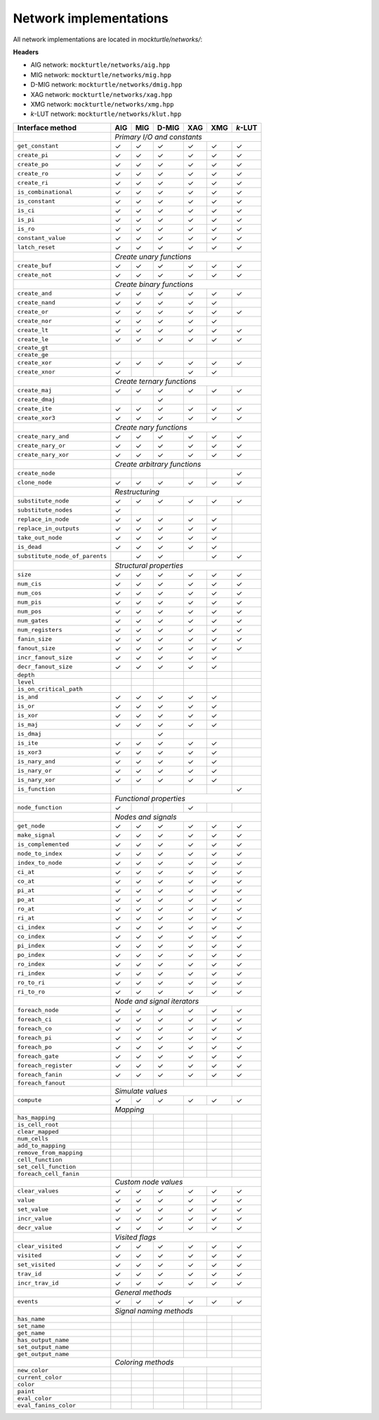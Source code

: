 Network implementations
=======================

All network implementations are located in `mockturtle/networks/`:

**Headers**

* AIG network: ``mockturtle/networks/aig.hpp``
* MIG network: ``mockturtle/networks/mig.hpp``
* D-MIG network: ``mockturtle/networks/dmig.hpp``
* XAG network: ``mockturtle/networks/xag.hpp``
* XMG network: ``mockturtle/networks/xmg.hpp``
* *k*-LUT network: ``mockturtle/networks/klut.hpp``

+--------------------------------+-------------+-------------+-------------+-------------+-------------+-----------------+
| Interface method               | AIG         | MIG         | D-MIG       | XAG         | XMG         | *k*-LUT         |
+================================+=============+=============+=============+=============+=============+=================+
|                                | *Primary I/O and constants*                                                           |
+--------------------------------+-------------+-------------+-------------+-------------+-------------+-----------------+
| ``get_constant``               | ✓           | ✓           | ✓           | ✓           | ✓           | ✓               |
+--------------------------------+-------------+-------------+-------------+-------------+-------------+-----------------+
| ``create_pi``                  | ✓           | ✓           | ✓           | ✓           | ✓           | ✓               |
+--------------------------------+-------------+-------------+-------------+-------------+-------------+-----------------+
| ``create_po``                  | ✓           | ✓           | ✓           | ✓           | ✓           | ✓               |
+--------------------------------+-------------+-------------+-------------+-------------+-------------+-----------------+
| ``create_ro``                  | ✓           | ✓           | ✓           | ✓           | ✓           | ✓               |
+--------------------------------+-------------+-------------+-------------+-------------+-------------+-----------------+
| ``create_ri``                  | ✓           | ✓           | ✓           | ✓           | ✓           | ✓               |
+--------------------------------+-------------+-------------+-------------+-------------+-------------+-----------------+
| ``is_combinational``           | ✓           | ✓           | ✓           | ✓           | ✓           | ✓               |
+--------------------------------+-------------+-------------+-------------+-------------+-------------+-----------------+
| ``is_constant``                | ✓           | ✓           | ✓           | ✓           | ✓           | ✓               |
+--------------------------------+-------------+-------------+-------------+-------------+-------------+-----------------+
| ``is_ci``                      | ✓           | ✓           | ✓           | ✓           | ✓           | ✓               |
+--------------------------------+-------------+-------------+-------------+-------------+-------------+-----------------+
| ``is_pi``                      | ✓           | ✓           | ✓           | ✓           | ✓           | ✓               |
+--------------------------------+-------------+-------------+-------------+-------------+-------------+-----------------+
| ``is_ro``                      | ✓           | ✓           | ✓           | ✓           | ✓           | ✓               |
+--------------------------------+-------------+-------------+-------------+-------------+-------------+-----------------+
| ``constant_value``             | ✓           | ✓           | ✓           | ✓           | ✓           | ✓               |
+--------------------------------+-------------+-------------+-------------+-------------+-------------+-----------------+
| ``latch_reset``                | ✓           | ✓           | ✓           | ✓           | ✓           | ✓               |
+--------------------------------+-------------+-------------+-------------+-------------+-------------+-----------------+
|                                | *Create unary functions*                                                              |
+--------------------------------+-------------+-------------+-------------+-------------+-------------+-----------------+
| ``create_buf``                 | ✓           | ✓           | ✓           | ✓           | ✓           | ✓               |
+--------------------------------+-------------+-------------+-------------+-------------+-------------+-----------------+
| ``create_not``                 | ✓           | ✓           | ✓           | ✓           | ✓           | ✓               |
+--------------------------------+-------------+-------------+-------------+-------------+-------------+-----------------+
|                                | *Create binary functions*                                                             |
+--------------------------------+-------------+-------------+-------------+-------------+-------------+-----------------+
| ``create_and``                 | ✓           | ✓           | ✓           | ✓           | ✓           | ✓               |
+--------------------------------+-------------+-------------+-------------+-------------+-------------+-----------------+
| ``create_nand``                | ✓           | ✓           | ✓           | ✓           | ✓           |                 |
+--------------------------------+-------------+-------------+-------------+-------------+-------------+-----------------+
| ``create_or``                  | ✓           | ✓           | ✓           | ✓           | ✓           | ✓               |
+--------------------------------+-------------+-------------+-------------+-------------+-------------+-----------------+
| ``create_nor``                 | ✓           | ✓           | ✓           | ✓           | ✓           |                 |
+--------------------------------+-------------+-------------+-------------+-------------+-------------+-----------------+
| ``create_lt``                  | ✓           | ✓           | ✓           | ✓           | ✓           | ✓               |
+--------------------------------+-------------+-------------+-------------+-------------+-------------+-----------------+
| ``create_le``                  | ✓           | ✓           | ✓           | ✓           | ✓           | ✓               |
+--------------------------------+-------------+-------------+-------------+-------------+-------------+-----------------+
| ``create_gt``                  |             |             |             |             |             |                 |
+--------------------------------+-------------+-------------+-------------+-------------+-------------+-----------------+
| ``create_ge``                  |             |             |             |             |             |                 |
+--------------------------------+-------------+-------------+-------------+-------------+-------------+-----------------+
| ``create_xor``                 | ✓           | ✓           | ✓           | ✓           | ✓           | ✓               |
+--------------------------------+-------------+-------------+-------------+-------------+-------------+-----------------+
| ``create_xnor``                | ✓           |             |             | ✓           | ✓           |                 |
+--------------------------------+-------------+-------------+-------------+-------------+-------------+-----------------+
|                                | *Create ternary functions*                                                            |
+--------------------------------+-------------+-------------+-------------+-------------+-------------+-----------------+
| ``create_maj``                 | ✓           | ✓           | ✓           | ✓           | ✓           | ✓               |
+--------------------------------+-------------+-------------+-------------+-------------+-------------+-----------------+
| ``create_dmaj``                |             |             | ✓           |             |             |                 |
+--------------------------------+-------------+-------------+-------------+-------------+-------------+-----------------+
| ``create_ite``                 | ✓           | ✓           | ✓           | ✓           | ✓           | ✓               |
+--------------------------------+-------------+-------------+-------------+-------------+-------------+-----------------+
| ``create_xor3``                | ✓           | ✓           | ✓           | ✓           | ✓           | ✓               |
+--------------------------------+-------------+-------------+-------------+-------------+-------------+-----------------+
|                                | *Create nary functions*                                                               |
+--------------------------------+-------------+-------------+-------------+-------------+-------------+-----------------+
| ``create_nary_and``            | ✓           | ✓           | ✓           | ✓           | ✓           | ✓               |
+--------------------------------+-------------+-------------+-------------+-------------+-------------+-----------------+
| ``create_nary_or``             | ✓           | ✓           | ✓           | ✓           | ✓           | ✓               |
+--------------------------------+-------------+-------------+-------------+-------------+-------------+-----------------+
| ``create_nary_xor``            | ✓           | ✓           | ✓           | ✓           | ✓           | ✓               |
+--------------------------------+-------------+-------------+-------------+-------------+-------------+-----------------+
|                                | *Create arbitrary functions*                                                          |
+--------------------------------+-------------+-------------+-------------+-------------+-------------+-----------------+
| ``create_node``                |             |             |             |             |             | ✓               |
+--------------------------------+-------------+-------------+-------------+-------------+-------------+-----------------+
| ``clone_node``                 | ✓           | ✓           | ✓           | ✓           | ✓           | ✓               |
+--------------------------------+-------------+-------------+-------------+-------------+-------------+-----------------+
|                                | *Restructuring*                                                                       |
+--------------------------------+-------------+-------------+-------------+-------------+-------------+-----------------+
| ``substitute_node``            | ✓           | ✓           | ✓           | ✓           | ✓           | ✓               |
+--------------------------------+-------------+-------------+-------------+-------------+-------------+-----------------+
| ``substitute_nodes``           | ✓           |             |             |             |             |                 |
+--------------------------------+-------------+-------------+-------------+-------------+-------------+-----------------+
| ``replace_in_node``            | ✓           | ✓           | ✓           | ✓           | ✓           |                 |
+--------------------------------+-------------+-------------+-------------+-------------+-------------+-----------------+
| ``replace_in_outputs``         | ✓           | ✓           | ✓           | ✓           | ✓           |                 |
+--------------------------------+-------------+-------------+-------------+-------------+-------------+-----------------+
| ``take_out_node``              | ✓           | ✓           | ✓           | ✓           | ✓           |                 |
+--------------------------------+-------------+-------------+-------------+-------------+-------------+-----------------+
| ``is_dead``                    | ✓           | ✓           | ✓           | ✓           | ✓           |                 |
+--------------------------------+-------------+-------------+-------------+-------------+-------------+-----------------+
| ``substitute_node_of_parents`` |             | ✓           | ✓           |             | ✓           | ✓               |
+--------------------------------+-------------+-------------+-------------+-------------+-------------+-----------------+
|                                | *Structural properties*                                                               |
+--------------------------------+-------------+-------------+-------------+-------------+-------------+-----------------+
| ``size``                       | ✓           | ✓           | ✓           | ✓           | ✓           | ✓               |
+--------------------------------+-------------+-------------+-------------+-------------+-------------+-----------------+
| ``num_cis``                    | ✓           | ✓           | ✓           | ✓           | ✓           | ✓               |
+--------------------------------+-------------+-------------+-------------+-------------+-------------+-----------------+
| ``num_cos``                    | ✓           | ✓           | ✓           | ✓           | ✓           | ✓               |
+--------------------------------+-------------+-------------+-------------+-------------+-------------+-----------------+
| ``num_pis``                    | ✓           | ✓           | ✓           | ✓           | ✓           | ✓               |
+--------------------------------+-------------+-------------+-------------+-------------+-------------+-----------------+
| ``num_pos``                    | ✓           | ✓           | ✓           | ✓           | ✓           | ✓               |
+--------------------------------+-------------+-------------+-------------+-------------+-------------+-----------------+
| ``num_gates``                  | ✓           | ✓           | ✓           | ✓           | ✓           | ✓               |
+--------------------------------+-------------+-------------+-------------+-------------+-------------+-----------------+
| ``num_registers``              | ✓           | ✓           | ✓           | ✓           | ✓           | ✓               |
+--------------------------------+-------------+-------------+-------------+-------------+-------------+-----------------+
| ``fanin_size``                 | ✓           | ✓           | ✓           | ✓           | ✓           | ✓               |
+--------------------------------+-------------+-------------+-------------+-------------+-------------+-----------------+
| ``fanout_size``                | ✓           | ✓           | ✓           | ✓           | ✓           | ✓               |
+--------------------------------+-------------+-------------+-------------+-------------+-------------+-----------------+
| ``incr_fanout_size``           | ✓           | ✓           | ✓           | ✓           | ✓           |                 |
+--------------------------------+-------------+-------------+-------------+-------------+-------------+-----------------+
| ``decr_fanout_size``           | ✓           | ✓           | ✓           | ✓           | ✓           |                 |
+--------------------------------+-------------+-------------+-------------+-------------+-------------+-----------------+
| ``depth``                      |             |             |             |             |             |                 |
+--------------------------------+-------------+-------------+-------------+-------------+-------------+-----------------+
| ``level``                      |             |             |             |             |             |                 |
+--------------------------------+-------------+-------------+-------------+-------------+-------------+-----------------+
| ``is_on_critical_path``        |             |             |             |             |             |                 |
+--------------------------------+-------------+-------------+-------------+-------------+-------------+-----------------+
| ``is_and``                     | ✓           | ✓           | ✓           | ✓           | ✓           |                 |
+--------------------------------+-------------+-------------+-------------+-------------+-------------+-----------------+
| ``is_or``                      | ✓           | ✓           | ✓           | ✓           | ✓           |                 |
+--------------------------------+-------------+-------------+-------------+-------------+-------------+-----------------+
| ``is_xor``                     | ✓           | ✓           | ✓           | ✓           | ✓           |                 |
+--------------------------------+-------------+-------------+-------------+-------------+-------------+-----------------+
| ``is_maj``                     | ✓           | ✓           | ✓           | ✓           | ✓           |                 |
+--------------------------------+-------------+-------------+-------------+-------------+-------------+-----------------+
| ``is_dmaj``                    |             |             | ✓           |             |             |                 |
+--------------------------------+-------------+-------------+-------------+-------------+-------------+-----------------+
| ``is_ite``                     | ✓           | ✓           | ✓           | ✓           | ✓           |                 |
+--------------------------------+-------------+-------------+-------------+-------------+-------------+-----------------+
| ``is_xor3``                    | ✓           | ✓           | ✓           | ✓           | ✓           |                 |
+--------------------------------+-------------+-------------+-------------+-------------+-------------+-----------------+
| ``is_nary_and``                | ✓           | ✓           | ✓           | ✓           | ✓           |                 |
+--------------------------------+-------------+-------------+-------------+-------------+-------------+-----------------+
| ``is_nary_or``                 | ✓           | ✓           | ✓           | ✓           | ✓           |                 |
+--------------------------------+-------------+-------------+-------------+-------------+-------------+-----------------+
| ``is_nary_xor``                | ✓           | ✓           | ✓           | ✓           | ✓           |                 |
+--------------------------------+-------------+-------------+-------------+-------------+-------------+-----------------+
| ``is_function``                |             |             |             |             |             | ✓               |
+--------------------------------+-------------+-------------+-------------+-------------+-------------+-----------------+
|                                | *Functional properties*                                                               |
+--------------------------------+-------------+-------------+-------------+-------------+-------------+-----------------+
| ``node_function``              | ✓           |             |             | ✓           |             |                 |
+--------------------------------+-------------+-------------+-------------+-------------+-------------+-----------------+
|                                | *Nodes and signals*                                                                   |
+--------------------------------+-------------+-------------+-------------+-------------+-------------+-----------------+
| ``get_node``                   | ✓           | ✓           | ✓           | ✓           | ✓           | ✓               |
+--------------------------------+-------------+-------------+-------------+-------------+-------------+-----------------+
| ``make_signal``                | ✓           | ✓           | ✓           | ✓           | ✓           | ✓               |
+--------------------------------+-------------+-------------+-------------+-------------+-------------+-----------------+
| ``is_complemented``            | ✓           | ✓           | ✓           | ✓           | ✓           | ✓               |
+--------------------------------+-------------+-------------+-------------+-------------+-------------+-----------------+
| ``node_to_index``              | ✓           | ✓           | ✓           | ✓           | ✓           | ✓               |
+--------------------------------+-------------+-------------+-------------+-------------+-------------+-----------------+
| ``index_to_node``              | ✓           | ✓           | ✓           | ✓           | ✓           | ✓               |
+--------------------------------+-------------+-------------+-------------+-------------+-------------+-----------------+
| ``ci_at``                      | ✓           | ✓           | ✓           | ✓           | ✓           | ✓               |
+--------------------------------+-------------+-------------+-------------+-------------+-------------+-----------------+
| ``co_at``                      | ✓           | ✓           | ✓           | ✓           | ✓           | ✓               |
+--------------------------------+-------------+-------------+-------------+-------------+-------------+-----------------+
| ``pi_at``                      | ✓           | ✓           | ✓           | ✓           | ✓           | ✓               |
+--------------------------------+-------------+-------------+-------------+-------------+-------------+-----------------+
| ``po_at``                      | ✓           | ✓           | ✓           | ✓           | ✓           | ✓               |
+--------------------------------+-------------+-------------+-------------+-------------+-------------+-----------------+
| ``ro_at``                      | ✓           | ✓           | ✓           | ✓           | ✓           | ✓               |
+--------------------------------+-------------+-------------+-------------+-------------+-------------+-----------------+
| ``ri_at``                      | ✓           | ✓           | ✓           | ✓           | ✓           | ✓               |
+--------------------------------+-------------+-------------+-------------+-------------+-------------+-----------------+
| ``ci_index``                   | ✓           | ✓           | ✓           | ✓           | ✓           | ✓               |
+--------------------------------+-------------+-------------+-------------+-------------+-------------+-----------------+
| ``co_index``                   | ✓           | ✓           | ✓           | ✓           | ✓           | ✓               |
+--------------------------------+-------------+-------------+-------------+-------------+-------------+-----------------+
| ``pi_index``                   | ✓           | ✓           | ✓           | ✓           | ✓           | ✓               |
+--------------------------------+-------------+-------------+-------------+-------------+-------------+-----------------+
| ``po_index``                   | ✓           | ✓           | ✓           | ✓           | ✓           | ✓               |
+--------------------------------+-------------+-------------+-------------+-------------+-------------+-----------------+
| ``ro_index``                   | ✓           | ✓           | ✓           | ✓           | ✓           | ✓               |
+--------------------------------+-------------+-------------+-------------+-------------+-------------+-----------------+
| ``ri_index``                   | ✓           | ✓           | ✓           | ✓           | ✓           | ✓               |
+--------------------------------+-------------+-------------+-------------+-------------+-------------+-----------------+
| ``ro_to_ri``                   | ✓           | ✓           | ✓           | ✓           | ✓           | ✓               |
+--------------------------------+-------------+-------------+-------------+-------------+-------------+-----------------+
| ``ri_to_ro``                   | ✓           | ✓           | ✓           | ✓           | ✓           | ✓               |
+--------------------------------+-------------+-------------+-------------+-------------+-------------+-----------------+
|                                | *Node and signal iterators*                                                           |
+--------------------------------+-------------+-------------+-------------+-------------+-------------+-----------------+
| ``foreach_node``               | ✓           | ✓           | ✓           | ✓           | ✓           | ✓               |
+--------------------------------+-------------+-------------+-------------+-------------+-------------+-----------------+
| ``foreach_ci``                 | ✓           | ✓           | ✓           | ✓           | ✓           | ✓               |
+--------------------------------+-------------+-------------+-------------+-------------+-------------+-----------------+
| ``foreach_co``                 | ✓           | ✓           | ✓           | ✓           | ✓           | ✓               |
+--------------------------------+-------------+-------------+-------------+-------------+-------------+-----------------+
| ``foreach_pi``                 | ✓           | ✓           | ✓           | ✓           | ✓           | ✓               |
+--------------------------------+-------------+-------------+-------------+-------------+-------------+-----------------+
| ``foreach_po``                 | ✓           | ✓           | ✓           | ✓           | ✓           | ✓               |
+--------------------------------+-------------+-------------+-------------+-------------+-------------+-----------------+
| ``foreach_gate``               | ✓           | ✓           | ✓           | ✓           | ✓           | ✓               |
+--------------------------------+-------------+-------------+-------------+-------------+-------------+-----------------+
| ``foreach_register``           | ✓           | ✓           | ✓           | ✓           | ✓           | ✓               |
+--------------------------------+-------------+-------------+-------------+-------------+-------------+-----------------+
| ``foreach_fanin``              | ✓           | ✓           | ✓           | ✓           | ✓           | ✓               |
+--------------------------------+-------------+-------------+-------------+-------------+-------------+-----------------+
| ``foreach_fanout``             |             |             |             |             |             |                 |
+--------------------------------+-------------+-------------+-------------+-------------+-------------+-----------------+
|                                | *Simulate values*                                                                     |
+--------------------------------+-------------+-------------+-------------+-------------+-------------+-----------------+
| ``compute``                    | ✓           | ✓           | ✓           | ✓           | ✓           | ✓               |
+--------------------------------+-------------+-------------+-------------+-------------+-------------+-----------------+
|                                | *Mapping*                               |                                             |
+--------------------------------+-------------+-------------+-------------+-------------+-------------+-----------------+
| ``has_mapping``                |             |             |             |             |             |                 |
+--------------------------------+-------------+-------------+-------------+-------------+-------------+-----------------+
| ``is_cell_root``               |             |             |             |             |             |                 |
+--------------------------------+-------------+-------------+-------------+-------------+-------------+-----------------+
| ``clear_mapped``               |             |             |             |             |             |                 |
+--------------------------------+-------------+-------------+-------------+-------------+-------------+-----------------+
| ``num_cells``                  |             |             |             |             |             |                 |
+--------------------------------+-------------+-------------+-------------+-------------+-------------+-----------------+
| ``add_to_mapping``             |             |             |             |             |             |                 |
+--------------------------------+-------------+-------------+-------------+-------------+-------------+-----------------+
| ``remove_from_mapping``        |             |             |             |             |             |                 |
+--------------------------------+-------------+-------------+-------------+-------------+-------------+-----------------+
| ``cell_function``              |             |             |             |             |             |                 |
+--------------------------------+-------------+-------------+-------------+-------------+-------------+-----------------+
| ``set_cell_function``          |             |             |             |             |             |                 |
+--------------------------------+-------------+-------------+-------------+-------------+-------------+-----------------+
| ``foreach_cell_fanin``         |             |             |             |             |             |                 |
+--------------------------------+-------------+-------------+-------------+-------------+-------------+-----------------+
|                                | *Custom node values*                                                                  |
+--------------------------------+-------------+-------------+-------------+-------------+-------------+-----------------+
| ``clear_values``               | ✓           | ✓           | ✓           | ✓           | ✓           | ✓               |
+--------------------------------+-------------+-------------+-------------+-------------+-------------+-----------------+
| ``value``                      | ✓           | ✓           | ✓           | ✓           | ✓           | ✓               |
+--------------------------------+-------------+-------------+-------------+-------------+-------------+-----------------+
| ``set_value``                  | ✓           | ✓           | ✓           | ✓           | ✓           | ✓               |
+--------------------------------+-------------+-------------+-------------+-------------+-------------+-----------------+
| ``incr_value``                 | ✓           | ✓           | ✓           | ✓           | ✓           | ✓               |
+--------------------------------+-------------+-------------+-------------+-------------+-------------+-----------------+
| ``decr_value``                 | ✓           | ✓           | ✓           | ✓           | ✓           | ✓               |
+--------------------------------+-------------+-------------+-------------+-------------+-------------+-----------------+
|                                | *Visited flags*                                                                       |
+--------------------------------+-------------+-------------+-------------+-------------+-------------+-----------------+
| ``clear_visited``              | ✓           | ✓           | ✓           | ✓           | ✓           | ✓               |
+--------------------------------+-------------+-------------+-------------+-------------+-------------+-----------------+
| ``visited``                    | ✓           | ✓           | ✓           | ✓           | ✓           | ✓               |
+--------------------------------+-------------+-------------+-------------+-------------+-------------+-----------------+
| ``set_visited``                | ✓           | ✓           | ✓           | ✓           | ✓           | ✓               |
+--------------------------------+-------------+-------------+-------------+-------------+-------------+-----------------+
| ``trav_id``                    | ✓           | ✓           | ✓           | ✓           | ✓           | ✓               |
+--------------------------------+-------------+-------------+-------------+-------------+-------------+-----------------+
| ``incr_trav_id``               | ✓           | ✓           | ✓           | ✓           | ✓           | ✓               |
+--------------------------------+-------------+-------------+-------------+-------------+-------------+-----------------+
|                                | *General methods*                                                                     |
+--------------------------------+-------------+-------------+-------------+-------------+-------------+-----------------+
| ``events``                     | ✓           | ✓           | ✓           | ✓           | ✓           | ✓               |
+--------------------------------+-------------+-------------+-------------+-------------+-------------+-----------------+
|                                | *Signal naming methods*                                                               |
+--------------------------------+-------------+-------------+-------------+-------------+-------------+-----------------+
| ``has_name``                   |             |             |             |             |             |                 |
+--------------------------------+-------------+-------------+-------------+-------------+-------------+-----------------+
| ``set_name``                   |             |             |             |             |             |                 |
+--------------------------------+-------------+-------------+-------------+-------------+-------------+-----------------+
| ``get_name``                   |             |             |             |             |             |                 |
+--------------------------------+-------------+-------------+-------------+-------------+-------------+-----------------+
| ``has_output_name``            |             |             |             |             |             |                 |
+--------------------------------+-------------+-------------+-------------+-------------+-------------+-----------------+
| ``set_output_name``            |             |             |             |             |             |                 |
+--------------------------------+-------------+-------------+-------------+-------------+-------------+-----------------+
| ``get_output_name``            |             |             |             |             |             |                 |
+--------------------------------+-------------+-------------+-------------+-------------+-------------+-----------------+
|                                | *Coloring methods*                                                                    |
+--------------------------------+-------------+-------------+-------------+-------------+-------------+-----------------+
| ``new_color``                  |             |             |             |             |             |                 |
+--------------------------------+-------------+-------------+-------------+-------------+-------------+-----------------+
| ``current_color``              |             |             |             |             |             |                 |
+--------------------------------+-------------+-------------+-------------+-------------+-------------+-----------------+
| ``color``                      |             |             |             |             |             |                 |
+--------------------------------+-------------+-------------+-------------+-------------+-------------+-----------------+
| ``paint``                      |             |             |             |             |             |                 |
+--------------------------------+-------------+-------------+-------------+-------------+-------------+-----------------+
| ``eval_color``                 |             |             |             |             |             |                 |
+--------------------------------+-------------+-------------+-------------+-------------+-------------+-----------------+
| ``eval_fanins_color``          |             |             |             |             |             |                 |
+--------------------------------+-------------+-------------+-------------+-------------+-------------+-----------------+
